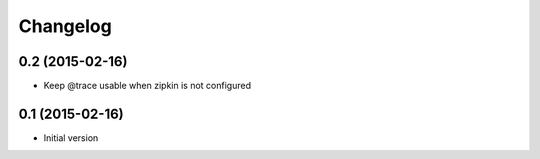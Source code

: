 Changelog
=========

0.2 (2015-02-16)
----------------

-  Keep @trace usable when zipkin is not configured


0.1 (2015-02-16)
----------------

-  Initial version
